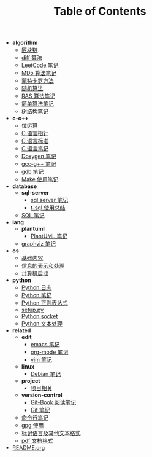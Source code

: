 #+TITLE: Table of Contents

- *algorithm*
  - [[file:.\algorithm\blockchain.org][区块链]]
  - [[file:.\algorithm\diff.org][diff 算法]]
  - [[file:.\algorithm\leetcode.org][LeetCode 笔记]]
  - [[file:.\algorithm\MD5.org][MD5 算法笔记]]
  - [[file:.\algorithm\monte.org][蒙特卡罗方法]]
  - [[file:.\algorithm\rand.org][随机算法]]
  - [[file:.\algorithm\RAS.org][RAS 算法笔记]]
  - [[file:.\algorithm\simple.org][简单算法笔记]]
  - [[file:.\algorithm\tree.org][树结构笔记]]
- *c-c++*
  - [[file:.\c-c++\bit-op.org][位运算]]
  - [[file:.\c-c++\C-pointer.org][C 语言指针]]
  - [[file:.\c-c++\c-standard.org][C 语言标准]]
  - [[file:.\c-c++\C.org][C 语言笔记]]
  - [[file:.\c-c++\doxygen.org][Doxygen 笔记]]
  - [[file:.\c-c++\gcc-g++.org][gcc-g++ 笔记]]
  - [[file:.\c-c++\gdb.org][gdb 笔记]]
  - [[file:.\c-c++\Make.org][Make 使用笔记]]
- *database*
  - *sql-server*
    - [[file:.\database\sql-server\mssql.org][sql server 笔记]]
    - [[file:.\database\sql-server\t-sql.org][t-sql 使用总结]]
  - [[file:.\database\sql.org][SQL 笔记]]
- *lang*
  - *plantuml*
    - [[file:.\lang\plantuml\PlantUML.org][PlantUML 笔记]]
  - [[file:.\lang\graphviz.org][graphviz 笔记]]
- *os*
  - [[file:.\os\base.org][基础内容]]
  - [[file:.\os\info.org][信息的表示和处理]]
  - [[file:.\os\start_up.org][计算机启动]]
- *python*
  - [[file:.\python\log.org][Python 日志]]
  - [[file:.\python\Python.org][Python 笔记]]
  - [[file:.\python\re.org][Python 正则表达式]]
  - [[file:.\python\setup.org][setup.py]]
  - [[file:.\python\socket.org][Python socket]]
  - [[file:.\python\text_process.org][Python 文本处理]]
- *related*
  - *edit*
    - [[file:.\related\edit\emacs.org][emacs 笔记]]
    - [[file:.\related\edit\org-mode.org][org-mode 笔记]]
    - [[file:.\related\edit\vim.org][vim 笔记]]
  - *linux*
    - [[file:.\related\linux\debian.org][Debian 笔记]]
  - *project*
    - [[file:.\related\project\project.org][项目相关]]
  - *version-control*
    - [[file:.\related\version-control\git-book.org][Git-Book 阅读笔记]]
    - [[file:.\related\version-control\git.org][Git 笔记]]
  - [[file:.\related\cmd.org][命令行笔记]]
  - [[file:.\related\gpg.org][gpg 使用]]
  - [[file:.\related\markup.org][标记语言及其他文本格式]]
  - [[file:.\related\pdf.org][pdf 文档格式]]
- [[file:.\README.org][README.org]]

